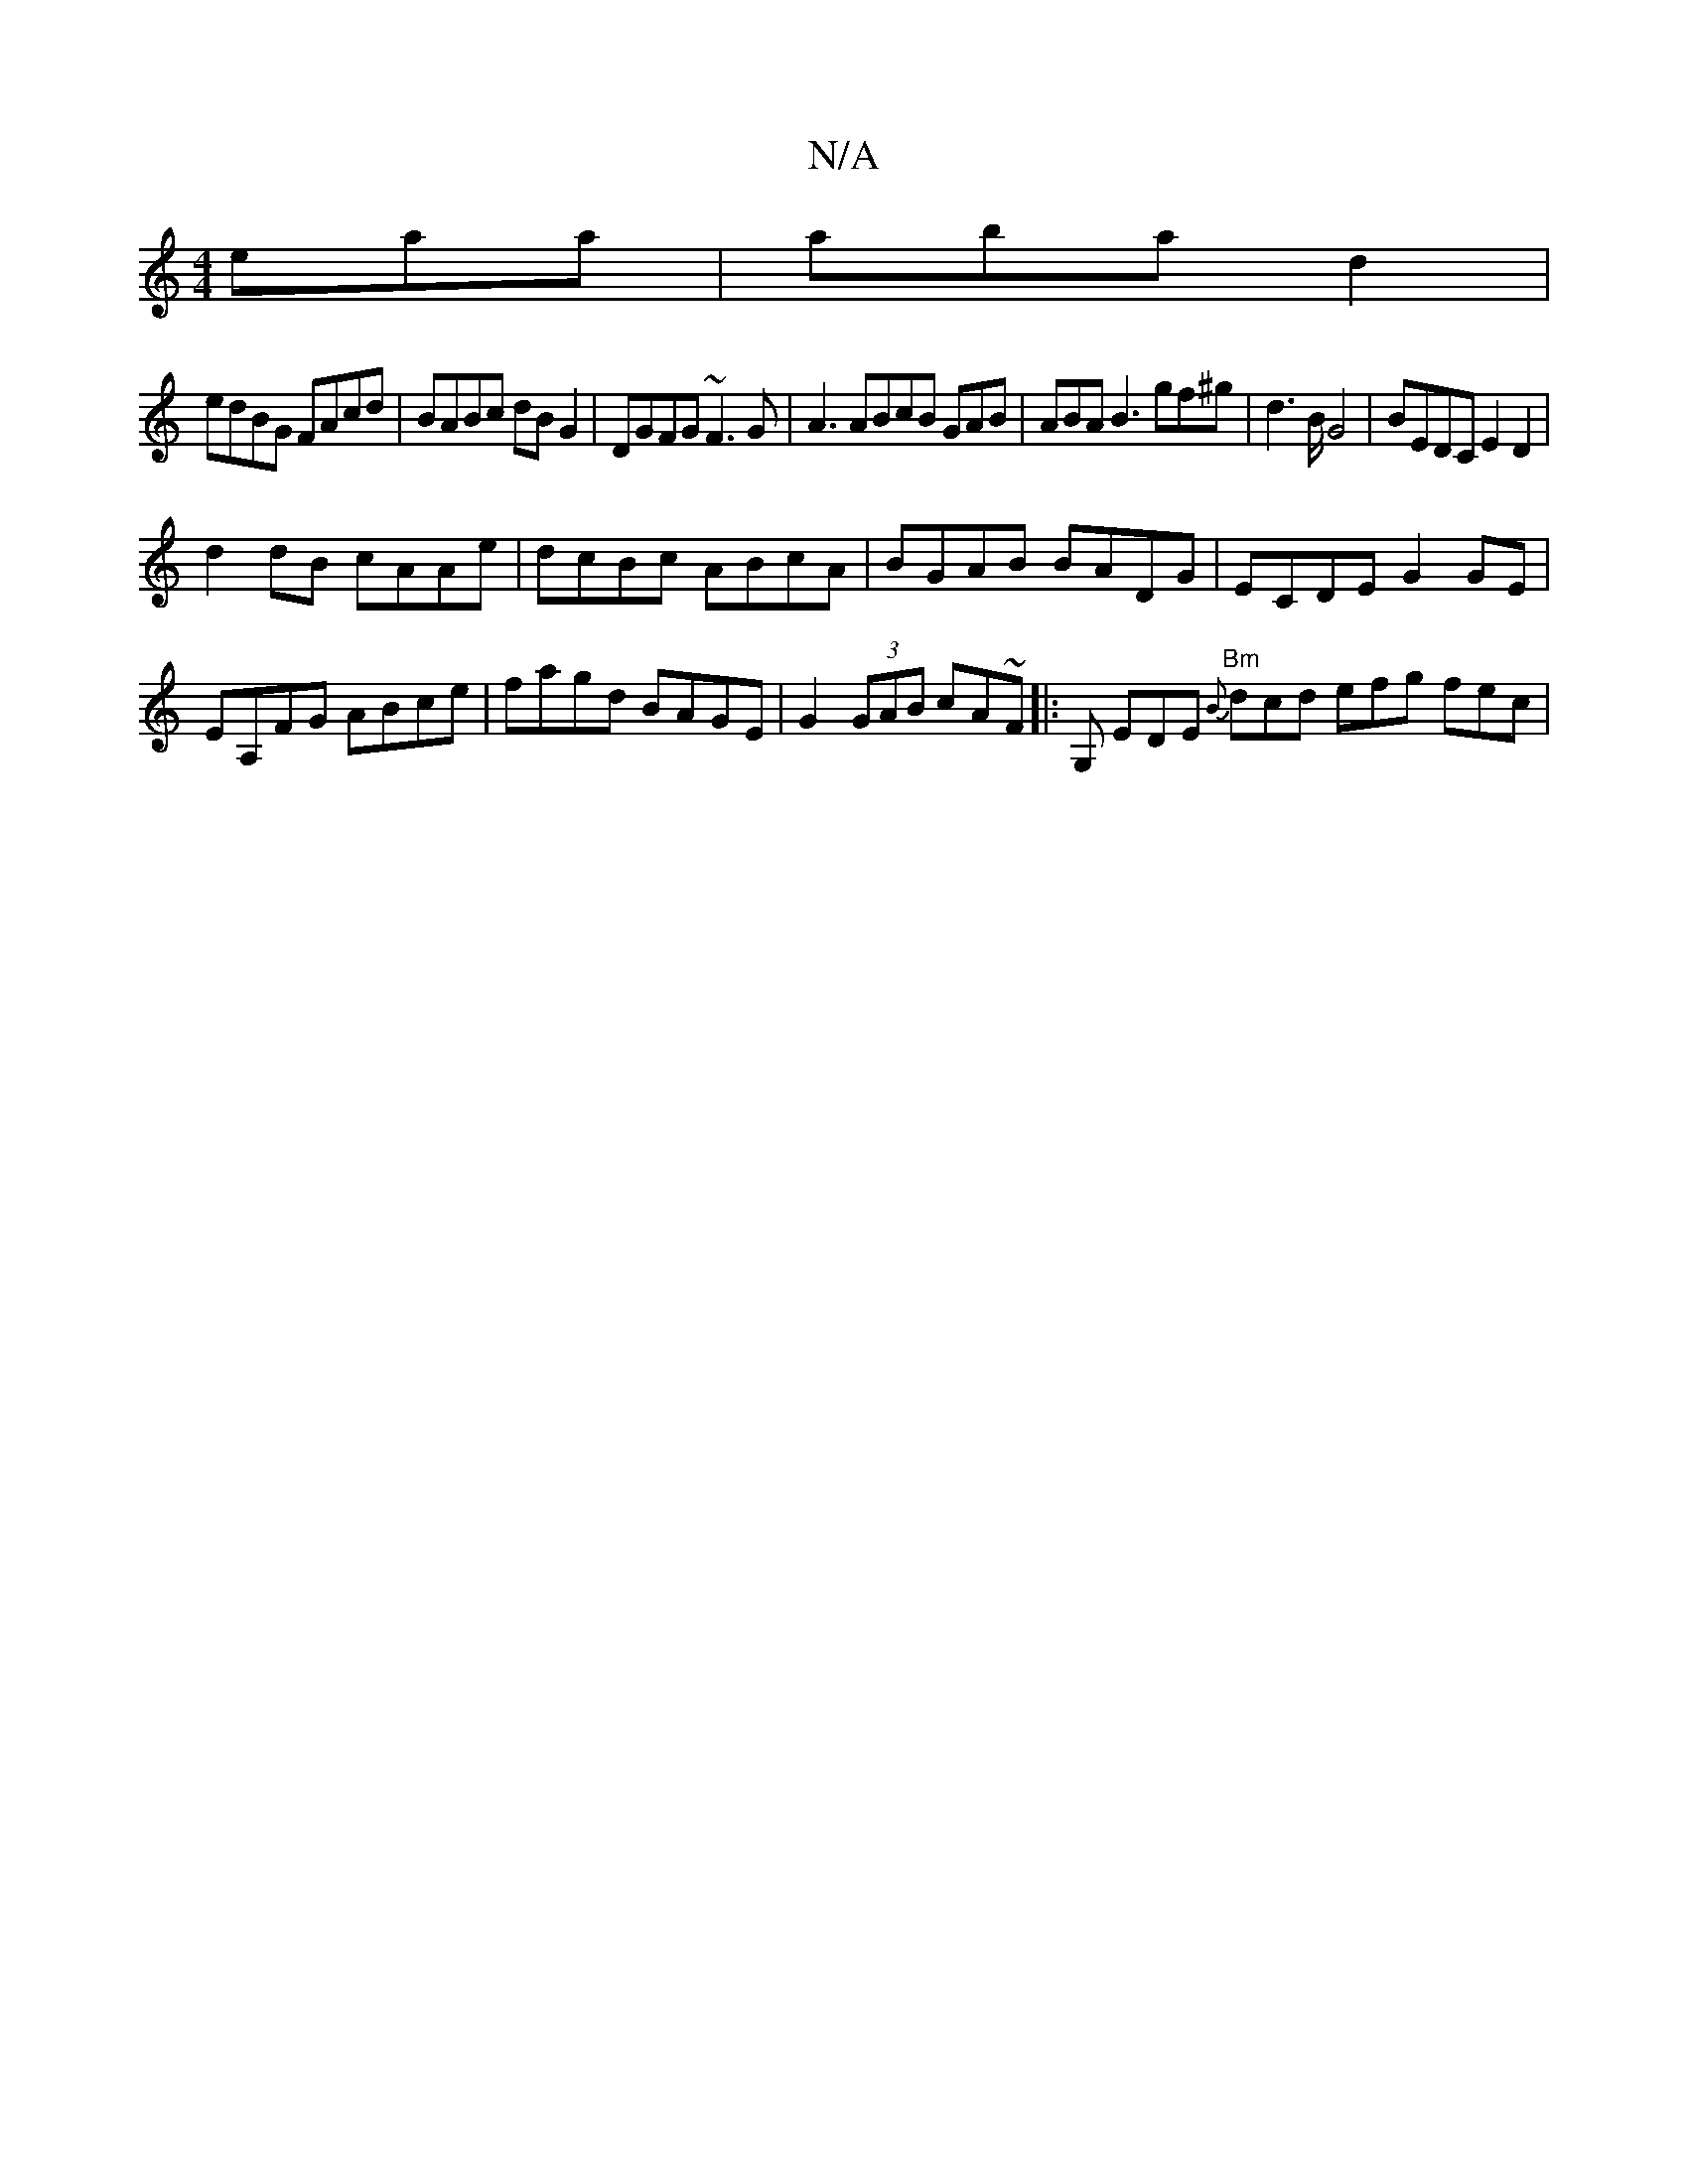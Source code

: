 X:1
T:N/A
M:4/4
R:N/A
K:Cmajor
/ eaa|aba d2 |
edBG FAcd|BABc dBG2 | DGFG ~F3G | A3 ABcB GAB | ABA B3 gf^g|d2>BG4 | BEDC E2D2|
d2dB cAAe|dcBc ABcA|BGAB BADG|ECDE G2 GE|EA,FG ABce|fagd BAGE|G2 (3GAB cA~F|: G, EDE "Bm"{B}dcd efg fec |